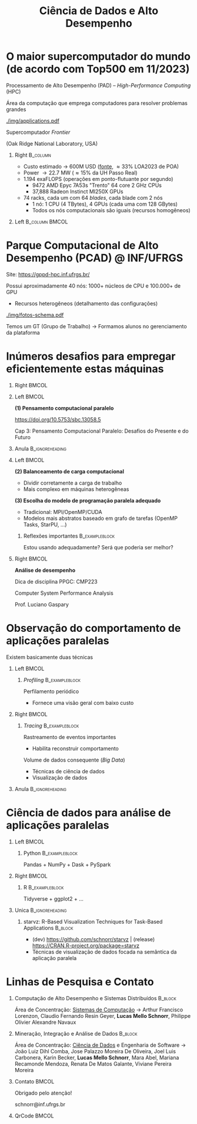 # -*- mode: org -*-
# -*- coding: utf-8 -*-
#+startup: beamer
#+STARTUP: overview
#+STARTUP: indent
#+TAGS: noexport(n)

#+TITLE: Ciência de Dados e Alto Desempenho

#+LaTeX_CLASS: beamer
#+LaTeX_CLASS_OPTIONS: [10pt,xcolor=dvipsnames,presentation,aspectratio=169]
#+OPTIONS:   H:1 num:t toc:nil \n:nil @:t ::t |:t ^:nil -:t f:t *:t <:t title:nil
#+LATEX_HEADER: \usedescriptionitemofwidthas{bl}
#+LATEX_HEADER: \usepackage{ifthen,figlatex,amsmath,amstext,xspace}
#+LATEX_HEADER: \usepackage{boxedminipage,xspace,multicol}
#+LATEX_HEADER: \usepackage{subfigure}
#+LATEX_HEADER: \usepackage{fancyvrb}
#+LATEX_HEADER: \usetheme{Madrid}
#+LATEX_HEADER: \usecolortheme[named=BrickRed]{structure}
#+LATEX_HEADER:  %\usepackage[colorlinks=true,citecolor=pdfcitecolor,urlcolor=pdfurlcolor,linkcolor=pdflinkcolor,pdfborder={0 0 0}]{hyperref}
#+LATEX_HEADER: \usepackage[round-precision=3,round-mode=figures,scientific-notation=true]{siunitx}
#+LATEX_HEADER: \setbeamertemplate{footline}[frame number]
#+LATEX_HEADER: \setbeamertemplate{navigation symbols}{}
#+LATEX_HEADER: \usepackage{DejaVuSansMono}
#+LATEX_HEADER: \AtBeginDocument{
#+LATEX_HEADER:   \definecolor{pdfurlcolor}{rgb}{0,0,0.6}
#+LATEX_HEADER:   \definecolor{pdfcitecolor}{rgb}{0,0.6,0}
#+LATEX_HEADER:   \definecolor{pdflinkcolor}{rgb}{0.6,0,0}
#+LATEX_HEADER:   \definecolor{light}{gray}{.85}
#+LATEX_HEADER:   \definecolor{vlight}{gray}{.95}
#+LATEX_HEADER: }
#+LATEX_HEADER: \usepackage{appendixnumberbeamer}
#+LATEX_HEADER: \usepackage{relsize}
#+LATEX_HEADER: \usepackage{color,colortbl}
#+LATEX_HEADER: \definecolor{gray98}{rgb}{0.98,0.98,0.98}
#+LATEX_HEADER: \definecolor{gray20}{rgb}{0.20,0.20,0.20}
#+LATEX_HEADER: \definecolor{gray25}{rgb}{0.25,0.25,0.25}
#+LATEX_HEADER: \definecolor{gray16}{rgb}{0.161,0.161,0.161}
#+LATEX_HEADER: \definecolor{gray60}{rgb}{0.6,0.6,0.6}
#+LATEX_HEADER: \definecolor{gray30}{rgb}{0.3,0.3,0.3}
#+LATEX_HEADER: \definecolor{bgray}{RGB}{248, 248, 248}
#+LATEX_HEADER: \definecolor{amgreen}{RGB}{77, 175, 74}
#+LATEX_HEADER: \definecolor{amblu}{RGB}{55, 126, 184}
#+LATEX_HEADER: \definecolor{amred}{RGB}{228,26,28}
#+LATEX_HEADER: \usepackage[procnames]{listings}
#+LATEX_HEADER: \lstset{ %
#+LATEX_HEADER:  backgroundcolor=\color{gray98},    % choose the background color; you must add \usepackage{color} or \usepackage{xcolor}
#+LATEX_HEADER:  basicstyle=\tt\prettysmall,      % the size of the fonts that are used for the code
#+LATEX_HEADER:  breakatwhitespace=false,          % sets if automatic breaks should only happen at whitespace
#+LATEX_HEADER:  breaklines=true,                  % sets automatic line breaking
#+LATEX_HEADER:  showlines=true,                  % sets automatic line breaking
#+LATEX_HEADER:  captionpos=b,                     % sets the caption-position to bottom
#+LATEX_HEADER:  commentstyle=\color{gray30},      % comment style
#+LATEX_HEADER:  extendedchars=true,               % lets you use non-ASCII characters; for 8-bits encodings only, does not work with UTF-8
#+LATEX_HEADER:  frame=single,                     % adds a frame around the code
#+LATEX_HEADER:  keepspaces=true,                  % keeps spaces in text, useful for keeping indentation of code (possibly needs columns=flexible)
#+LATEX_HEADER:  keywordstyle=\color{amblu},       % keyword style
#+LATEX_HEADER:  procnamestyle=\color{amred},       % procedures style
#+LATEX_HEADER:  language=C,             % the language of the code
#+LATEX_HEADER:  numbers=none,                     % where to put the line-numbers; possible values are (none, left, right)
#+LATEX_HEADER:  numbersep=5pt,                    % how far the line-numbers are from the code
#+LATEX_HEADER:  numberstyle=\tiny\color{gray20}, % the style that is used for the line-numbers
#+LATEX_HEADER:  rulecolor=\color{gray20},          % if not set, the frame-color may be changed on line-breaks within not-black text (e.g. comments (green here))
#+LATEX_HEADER:  showspaces=false,                 % show spaces everywhere adding particular underscores; it overrides 'showstringspaces'
#+LATEX_HEADER:  showstringspaces=false,           % underline spaces within strings only
#+LATEX_HEADER:  showtabs=false,                   % show tabs within strings adding particular underscores
#+LATEX_HEADER:  stepnumber=2,                     % the step between two line-numbers. If it's 1, each line will be numbered
#+LATEX_HEADER:  stringstyle=\color{amdove},       % string literal style
#+LATEX_HEADER:  tabsize=2,                        % sets default tabsize to 2 spaces
#+LATEX_HEADER:  % title=\lstname,                    % show the filename of files included with \lstinputlisting; also try caption instead of title
#+LATEX_HEADER:  procnamekeys={call}
#+LATEX_HEADER: }
#+LATEX_HEADER: \newcommand{\prettysmall}{\fontsize{6}{8}\selectfont}
#+LATEX_HEADER: \newcommand{\quitesmall}{\fontsize{8}{10}\selectfont}

#+LATEX_HEADER: \usepackage{tikzsymbols}
#+LATEX_HEADER: \def\smiley{\Smiley[1][green!80!white]}
#+LATEX_HEADER: \def\frowny{\Sadey[1][red!80!white]}
#+LATEX_HEADER: \def\winkey{\Winkey[1][yellow]}
#+LATEX_HEADER: \def\smileyitem{\setbeamertemplate{itemize item}{\scriptsize\raise1.25pt\hbox{\donotcoloroutermaths\color{black}$\smiley$}}}
#+LATEX_HEADER: \def\frownyitem{\setbeamertemplate{itemize item}{\scriptsize\raise1.25pt\hbox{\donotcoloroutermaths\color{black}$\frowny$}}}
#+LATEX_HEADER: \def\restoreitem{\setbeamertemplate{itemize item}[ball]}
#+LATEX_HEADER: \def\smileysubitem{\setbeamertemplate{itemize subitem}{\scriptsize\raise1.25pt\hbox{\donotcoloroutermaths\color{black}$\smiley$}}}
#+LATEX_HEADER: \def\frownysubitem{\setbeamertemplate{itemize subitem}{\scriptsize\raise1.25pt\hbox{\donotcoloroutermaths\color{black}$\frowny$}}}
#+LATEX_HEADER: \def\restoresubitem{\setbeamertemplate{itemize subitem}[ball]}

#+LaTeX: \urlstyle{sf}
#+LaTeX: \let\alert=\structure
#+LaTeX: \let\epsilon=\varepsilon
#+LaTeX: \let\leq=\leqslant
#+LaTeX: \let\geq=\geqslant 

#+BEGIN_EXPORT LaTeX  
{\setbeamertemplate{footline}{} 

\author{Lucas Mello Schnorr \newline Instituto de Informática, UFRGS}

\date{-- Café com Pesquisa do PPGC -- \newline PPGC/UFRGS, Porto Alegre, Brasil \newline 25 de janeiro de 2024, 13h \\\bigskip}

\titlegraphic{\vspace{-.5cm
    \includegraphics[scale=0.12]{./logo/ppgc.png}\hspace{2cm}
    \includegraphics[scale=1.6]{./logo/ufrgs2.png}}}

\maketitle

#+END_EXPORT

* O maior supercomputador do mundo (de acordo com Top500 em 11/2023)

Processamento de Alto Desempenho (PAD) -- /High-Performance Computing/ (HPC)

Área da computação que emprega computadores para resolver problemas
grandes

[[./img/applications.pdf]]


#+latex: \pause

#+begin_center
Supercomputador /Frontier/

(Oak Ridge National Laboratory, USA)
#+end_center

** Right                                                          :B_column:
:PROPERTIES:
:BEAMER_env: column
:BEAMER_col: 0.7
:END:

- Custo estimado \to 600M USD ([[https://en.wikipedia.org/wiki/Frontier_(supercomputer)][fonte]], \approx33% LOA2023 de POA)
- Power \to 22.7 MW (\approx15% da UH Passo Real)
- 1.194 exaFLOPS (operações em ponto-flutuante por segundo)
  - 9472 AMD Epyc 7A53s "Trento" 64 core 2 GHz CPUs
  - 37,888 Radeon Instinct MI250X GPUs

#+latex: \vfill

- 74 racks, cada um com 64 /blades/, cada blade com 2 nós
  - 1 nó: 1 CPU (4 TBytes), 4 GPUs (cada uma com 128 GBytes)
  - Todos os nós computacionais são iguais (recursos homogêneos)

** Left                                                     :B_column:BMCOL:
:PROPERTIES:
:BEAMER_env: column
:BEAMER_col: 0.3
:END:

#+attr_latex: :width \linewidth
[[./logo/Frontier_Supercomputer.jpg]]

* Parque Computacional de Alto Desempenho (PCAD) @ INF/UFRGS

# #+attr_latex: :width .2\linewidth
# [[./logo/Top500_logo.png]]

Site: https://gppd-hpc.inf.ufrgs.br/

Possui aproximadamente 40 nós: 1000+ núcleos de CPU e 100.000+ de GPU
- Recursos heterogêneos (detalhamento das configurações)

#+attr_latex: :width .6\linewidth
[[./img/fotos-schema.pdf]]

Temos um GT (Grupo de Trabalho) \to Formamos alunos no gerenciamento da plataforma

* Inúmeros desafios para empregar eficientemente estas máquinas
** Right                                                             :BMCOL:
:PROPERTIES:
:BEAMER_col: 0.1
:END:

#+attr_latex: :width \linewidth :center nil
[[./img/escola-ppgc-50anos.png]] 

** Left                                                              :BMCOL:
:PROPERTIES:
:BEAMER_col: 0.8
:END:

*(1) Pensamento computacional paralelo*

https://doi.org/10.5753/sbc.13058.5

Cap 3: Pensamento Computacional Paralelo: Desafios do Presente e
do Futuro

** Anula                                                   :B_ignoreheading:
:PROPERTIES:
:BEAMER_env: ignoreheading
:END:

#+latex: \pause

** Left                                                              :BMCOL:
:PROPERTIES:
:BEAMER_opt: t
:BEAMER_col: 0.6
:END:

#+latex: \vspace{.2cm}

*(2) Balanceamento de carga computacional*
- Dividir corretamente a carga de trabalho
- Mais complexo em máquinas heterogêneas @@latex:\pause\vfill@@

*(3) Escolha do modelo de programação paralela adequado*
- Tradicional: MPI/OpenMP/CUDA
- Modelos mais abstratos baseado em grafo de tarefas (OpenMP Tasks, StarPU, ...) @@latex:\pause@@


*** Reflexões importantes                                  :B_exampleblock:
:PROPERTIES:
:BEAMER_env: exampleblock
:END:
#+begin_center
Estou usando adequadamente? Será que poderia ser melhor?

@@latex: \pause@@

#+end_center
  
** Right                                                             :BMCOL:
:PROPERTIES:
:BEAMER_opt: t
:BEAMER_col: 0.39
:END:

#+begin_center
*Análise de desempenho*
#+end_center

#+attr_latex: :width .35\linewidth
[[./img/raj.jpg]]

#+begin_center
Dica de disciplina PPGC: CMP223

Computer System Performance Analysis

Prof. Luciano Gaspary
#+end_center

* Observação do comportamento de aplicações paralelas

#+begin_center
Existem basicamente duas técnicas
#+end_center

** Left                                                              :BMCOL:
:PROPERTIES:
:BEAMER_col: 0.45
:END:

*** /Profiling/                                              :B_exampleblock:
:PROPERTIES:
:BEAMER_env: exampleblock
:END:

Perfilamento periódico
- Fornece uma visão geral com baixo custo

#+attr_latex: :width .7\linewidth
[[./img/flame-graph.png]]

#+latex: \pause

** Right                                                             :BMCOL:
:PROPERTIES:
:BEAMER_col: 0.45
:END:

*** /Tracing/                                                :B_exampleblock:
:PROPERTIES:
:BEAMER_env: exampleblock
:END:
Rastreamento de eventos importantes
- Habilita reconstruir comportamento

#+attr_latex: :width \linewidth
[[./img/starvz-gantt.png]]

Volume de dados consequente (/Big Data/)
- Técnicas de ciência de dados
- Visualização de dados

** Anula                                                   :B_ignoreheading:
:PROPERTIES:
:BEAMER_env: ignoreheading
:END:
#+latex: \vfill

* Ciência de dados para análise de aplicações paralelas
** Left                                                              :BMCOL:
:PROPERTIES:
:BEAMER_col: 0.45
:END:
*** Python                                                 :B_exampleblock:
:PROPERTIES:
:BEAMER_env: exampleblock
:END:

Pandas + NumPy + Dask + PySpark

** Right                                                             :BMCOL:
:PROPERTIES:
:BEAMER_col: 0.45
:END:
*** R                                                      :B_exampleblock:
:PROPERTIES:
:BEAMER_env: exampleblock
:END:

Tidyverse + ggplot2 + ...

** Unica                                                   :B_ignoreheading:
:PROPERTIES:
:BEAMER_env: ignoreheading
:END:

#+latex: \vspace{1cm}

*** starvz: R-Based Visualization Techniques for Task-Based Applications :B_block:
:PROPERTIES:
:BEAMER_env: block
:END:
# - R 90.0%, Shell 4.4%, C++ 3.3%, C 2.2%, Dockerfile 0.1%
- (dev) https://github.com/schnorr/starvz | (release) https://CRAN.R-project.org/package=starvz
- Técnicas de visualização de dados focada na semântica da aplicação paralela

#+attr_latex: :width .7\linewidth
[[./img/kchart.png]]
  
* Linhas de Pesquisa e Contato
** Computação de Alto Desempenho e Sistemas Distribuídos :B_block:
:PROPERTIES:
:BEAMER_env: block
:END:

Área de Concentração: _Sistemas de Computação_ \to Arthur Francisco
Lorenzon, Claudio Fernando Resin Geyer, *Lucas Mello Schnorr*, Philippe
Olivier Alexandre Navaux

** Mineração, Integração e Análise de Dados     :B_block:
:PROPERTIES:
:BEAMER_env: block
:END:

Área de Concentração: _Ciência de Dados_ e Engenharia de Software \to João
Luiz Dihl Comba, Jose Palazzo Moreira De Oliveira, Joel Luis
Carbonera, Karin Becker, *Lucas Mello Schnorr*, Mara Abel, Mariana
Recamonde Mendoza, Renata De Matos Galante, Viviane Pereira Moreira

** Contato                                                           :BMCOL:
:PROPERTIES:
:BEAMER_col: 0.8
:END:

#+latex: \pause

#+begin_center
Obrigado pelo atenção!
#+end_center

#+begin_center
schnorr@inf.ufrgs.br
#+end_center

** QrCode                                                            :BMCOL:
:PROPERTIES:
:BEAMER_col: 0.2
:END:
#+attr_latex: :width \linewidth
[[./img/qrcode.png]]

* OLD                                                              :noexport:
** Contexto
*** Apresentação

Prof. Lucas M. Schnorr (INF/UFRGS)
+ Prédio 43425, Sala 202
+ [[http://www.inf.ufrgs.br/~schnorr][http://www.inf.ufrgs.br/~schnorr]]
+ Email: schnorr@inf.ufrgs.br
+ Twitter: [[http://twitter.com/lucasschnorr/][@lucasschnorr]]

#+latex: \vfill

Áreas de interesse em pesquisa na área da Ciência da Computação
+ Processamento de Alto Desempenho (/High Performance Computing/)
+ Análise de Dados (/Data Science/)

Código de pesquisa em Software Livre (Licenças GPLv3)
+ https://github.com/schnorr/

*** Plano

- Ensino Aberto
  - Motivação
  - Como funciona
  - Privacidade
  - Resultados

#+latex: \vfill

- Reprodutibilidade Experimental na Ciência
  - Caderno de anotações
  - Estudos de caso
  - Repositório de dados abertos

** Ensino Aberto
*** Ensino Aberto: Motivação e Estratégia Proposta

Experiência de ensino (2013 -- 2017/1) com Moodle (do INF e da UFRGS)
- Difícil automatização de processos \to baixa produtividade
- Apenas para matriculados (mediante login com senha)
- Inexistência de rastreamento de mudanças
- Como migrar para outra plataforma?

#+latex: \vfill\pause

Emprego exclusivo de ferramentas livres para o ensino
- Material em formato aberto, código fonte de exemplos, de figuras
  - Slides em ORG (https://orgmode.org/): texto puro, marcação mínima @@latex:\pause@@
- GIT (https://git-scm.com/): histórico de mudanças
- Plataformas de hospedagem de código-fonte (Github/Gitlab/Bitbucket/...)  @@latex:\pause@@
- Código de gerenciamento da disciplina (cronograma, chamada, avaliação)
  - Linguagem R (https://www.r-project.org/)

*** Como funciona: demonstração

Duas disciplinas de graduação
- Modelos de Linguagem de Programação (MLP) -- 5o Semestre \\
  https://github.com/schnorr/mlp
  - Exemplo de cronograma
  - Conteúdo, Slides
  - Atividades
  - Avaliação @@latex:\pause@@
- Compiladores (COMP) -- 6o Semestre \\
  https://github.com/schnorr/comp
  - Experiência de aula invertida \to Videos

#+latex: \pause\vfill

Uma disciplina de pós-graduação
- Introdução ao Processamento de Alto Desempenho \\
  https://github.com/schnorr/par

*** Abordagem pública: e a privacidade dos alunos?

A avaliação é pública
- Grupos: identificador do grupo
- Individual: uso de apenas três dígitos do cartão do aluno

#+latex: \vfill\pause

Objetivo: _Transparência na avaliação_
- Trabalho em grupo
- Questões de provas
- Atividades de acompanhamento
  
*** Resultados da abordagem aberta no ensino

- Registro de interações
  - Próprios alunos identificam problemas; propõem correções
  - Atualização do material se torna visível
  - Tira-dúvidas com histórico

- Disseminação do conhecimento para fora da universidade
  - Caso de adoção em outras universidades
  - Material em pt-br da disciplina

** Reprodutibilidade Experimental na Ciência
*** Reprodutibilidade na Ciência: Motivação e Proposta

- Validação/verificação de resultados é peça fundamental do método científico
  - Deve poder ser conduzida de maneira independente

#+Latex: \vfill\pause

- Anotações são fundamentais no processo de investigação
- Todos utilizamos alguma forma de anotações de laboratório
  - Um caderno? Folhas soltas, perfuradas?
  - Arquivos em um computador? Em qual formato?
  - Como manter os esquemas, desenhos, figuras, gráficos?

#+Latex: \vfill\pause

- Relação com o processo de reprodutibilidade
  - Anotações estruturadas
  - Dados disponíveis, abertos -- ``livres''

*** Exemplos de emprego de anotações

Em andamento

1. Fenologia: estudo do ciclo periódico da flora/fauna
   - Visualização de dados da fenologia
     - https://github.com/schnorr/phenology/
   - Demonstração do caderno público de anotações @@latex:\pause@@
2. Dissertação de Gabriel Moro
   - https://bitbucket.org/gbmoro/dissertacao_gbmoro

#+latex: \vfill\pause

Encerrados

1. Análise de Aplicações Paralelas (Gitlab)
   - https://gitlab.in2p3.fr/schnorr/ccpe2017 @@latex:\pause@@
2. Balanceamento de Carga Computacional (Zenodo, com DOI)
   - https://doi.org/10.5281/zenodo.200341

*** Repositório de dados abertos

Dados devem ser abertos, de livre acesso, perenes
- Figshare: https://figshare.com/
- Zenodo (EU/OpenAIRE, CERN): https://zenodo.org/
- Gitlab@IN2P3 (/Inst. Nat. de phys. nucléaire et de phys. des particules/)
  - GIT com suporte LFS (arquivos grandes)

#+latex: \vfill\pause

No Brasil e UFRGS:
- Rede Nacional de Ensino e Pesquisa (RNP): FileSender (Dados não perenes)
- Na UFRGS
  - https://dados.ufrgs.br/ (como fazer /upload/ dos meus dados?)
  - LUME (apenas para documentos textuais)

*** Conclusão com algumas direções

Prática

- Anotações estruturadas são fundamentais; vários benefícios
- Preferir um formato de texto puro (codificação UTF-8): ``txt''
  - Editores de texto sofisticados: RStudio+Rmd, Emacs+ORG

#+latex: \vfill\pause

NSF (/National Science Foundation/, USA)
- ``Today's Data, Tomorrow's Discoveries''
- https://www.nsf.gov/pubs/2015/nsf15052/nsf15052.pdf
European Comission (OpenAIRE)
- https://www.openaire.eu/
Agências de fomento brasileiras
- Exigir política de dados /após a conclusão de projetos/
- Perenização dos dados

#+latex: \vfill\pause

Propostas possíveis a nível institucional
- UFRGS garante a perenização (gera um DOI)
  - Abordagem evolutiva: gitlab@UFRGS
  - Abordagem pontual: zenodo-like

** Conclusão
*** Obrigado pela atenção! Perguntas?

#+Latex: \vfill
#+BEGIN_CENTER
Contato

E-mail: schnorr@inf.ufrgs.br Site: http://www.inf.ufrgs.br/~schnorr

#+END_CENTER
  
